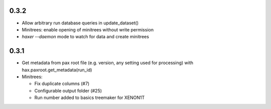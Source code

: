 0.3.2
-----

* Allow arbitrary run database queries in update_dataset()
* Minitrees: enable opening of minitrees without write permission
* `haxer --daemon` mode to watch for data and create minitrees

0.3.1
------

- Get metadata from pax root file (e.g. version, any setting used for processing) with hax.paxroot.get_metadata(run_id)
- Minitrees:

  - Fix duplicate columns (#7)
  - Configurable output folder (#25)
  - Run number added to basics treemaker for XENON1T 
